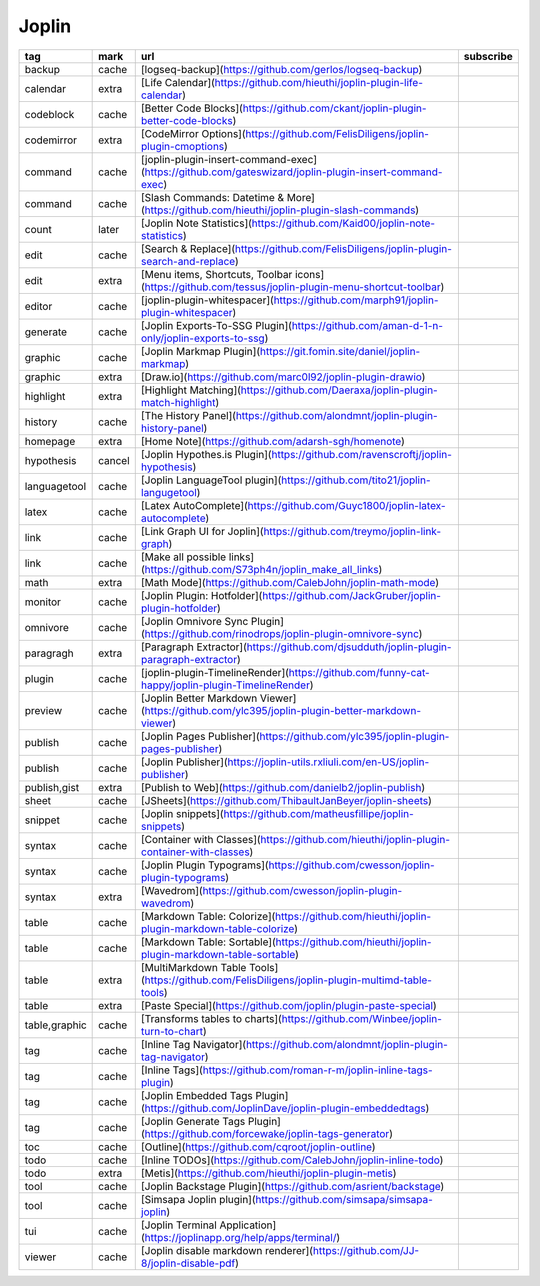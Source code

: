 Joplin
~~~~~~~~~~

.. csv-table::
    :header: tag, mark, url, subscribe
    :class: sphinx-datatable

    "backup","cache","[logseq-backup](https://github.com/gerlos/logseq-backup)",""
    "calendar","extra","[Life Calendar](https://github.com/hieuthi/joplin-plugin-life-calendar)",""
    "codeblock","cache","[Better Code Blocks](https://github.com/ckant/joplin-plugin-better-code-blocks)",""
    "codemirror","extra","[CodeMirror Options](https://github.com/FelisDiligens/joplin-plugin-cmoptions)",""
    "command","cache","[joplin-plugin-insert-command-exec](https://github.com/gateswizard/joplin-plugin-insert-command-exec)",""
    "command","cache","[Slash Commands: Datetime & More](https://github.com/hieuthi/joplin-plugin-slash-commands)",""
    "count","later","[Joplin Note Statistics](https://github.com/Kaid00/joplin-note-statistics)",""
    "edit","cache","[Search & Replace](https://github.com/FelisDiligens/joplin-plugin-search-and-replace)",""
    "edit","extra","[Menu items, Shortcuts, Toolbar icons](https://github.com/tessus/joplin-plugin-menu-shortcut-toolbar)",""
    "editor","cache","[joplin-plugin-whitespacer](https://github.com/marph91/joplin-plugin-whitespacer)",""
    "generate","cache","[Joplin Exports-To-SSG Plugin](https://github.com/aman-d-1-n-only/joplin-exports-to-ssg)",""
    "graphic","cache","[Joplin Markmap Plugin](https://git.fomin.site/daniel/joplin-markmap)",""
    "graphic","extra","[Draw.io](https://github.com/marc0l92/joplin-plugin-drawio)",""
    "highlight","extra","[Highlight Matching](https://github.com/Daeraxa/joplin-plugin-match-highlight)",""
    "history","cache","[The History Panel](https://github.com/alondmnt/joplin-plugin-history-panel)",""
    "homepage","extra","[Home Note](https://github.com/adarsh-sgh/homenote)",""
    "hypothesis","cancel","[Joplin Hypothes.is Plugin](https://github.com/ravenscroftj/joplin-hypothesis)",""
    "languagetool","cache","[Joplin LanguageTool plugin](https://github.com/tito21/joplin-langugetool)",""
    "latex","cache","[Latex AutoComplete](https://github.com/Guyc1800/joplin-latex-autocomplete)",""
    "link","cache","[Link Graph UI for Joplin](https://github.com/treymo/joplin-link-graph)",""
    "link","cache","[Make all possible links](https://github.com/S73ph4n/joplin_make_all_links)",""
    "math","extra","[Math Mode](https://github.com/CalebJohn/joplin-math-mode)",""
    "monitor","cache","[Joplin Plugin: Hotfolder](https://github.com/JackGruber/joplin-plugin-hotfolder)",""
    "omnivore","cache","[Joplin Omnivore Sync Plugin](https://github.com/rinodrops/joplin-plugin-omnivore-sync)",""
    "paragragh","extra","[Paragraph Extractor](https://github.com/djsudduth/joplin-plugin-paragraph-extractor)",""
    "plugin","cache","[joplin-plugin-TimelineRender](https://github.com/funny-cat-happy/joplin-plugin-TimelineRender)",""
    "preview","cache","[Joplin Better Markdown Viewer](https://github.com/ylc395/joplin-plugin-better-markdown-viewer)",""
    "publish","cache","[Joplin Pages Publisher](https://github.com/ylc395/joplin-plugin-pages-publisher)",""
    "publish","cache","[Joplin Publisher](https://joplin-utils.rxliuli.com/en-US/joplin-publisher)",""
    "publish,gist","extra","[Publish to Web](https://github.com/danielb2/joplin-publish)",""
    "sheet","cache","[JSheets](https://github.com/ThibaultJanBeyer/joplin-sheets)",""
    "snippet","cache","[Joplin snippets](https://github.com/matheusfillipe/joplin-snippets)",""
    "syntax","cache","[Container with Classes](https://github.com/hieuthi/joplin-plugin-container-with-classes)",""
    "syntax","cache","[Joplin Plugin Typograms](https://github.com/cwesson/joplin-plugin-typograms)",""
    "syntax","extra","[Wavedrom](https://github.com/cwesson/joplin-plugin-wavedrom)",""
    "table","cache","[Markdown Table: Colorize](https://github.com/hieuthi/joplin-plugin-markdown-table-colorize)",""
    "table","cache","[Markdown Table: Sortable](https://github.com/hieuthi/joplin-plugin-markdown-table-sortable)",""
    "table","extra","[MultiMarkdown Table Tools](https://github.com/FelisDiligens/joplin-plugin-multimd-table-tools)",""
    "table","extra","[Paste Special](https://github.com/joplin/plugin-paste-special)",""
    "table,graphic","cache","[Transforms tables to charts](https://github.com/Winbee/joplin-turn-to-chart)",""
    "tag","cache","[Inline Tag Navigator](https://github.com/alondmnt/joplin-plugin-tag-navigator)",""
    "tag","cache","[Inline Tags](https://github.com/roman-r-m/joplin-inline-tags-plugin)",""
    "tag","cache","[Joplin Embedded Tags Plugin](https://github.com/JoplinDave/joplin-plugin-embeddedtags)",""
    "tag","cache","[Joplin Generate Tags Plugin](https://github.com/forcewake/joplin-tags-generator)",""
    "toc","cache","[Outline](https://github.com/cqroot/joplin-outline)",""
    "todo","cache","[Inline TODOs](https://github.com/CalebJohn/joplin-inline-todo)",""
    "todo","extra","[Metis](https://github.com/hieuthi/joplin-plugin-metis)",""
    "tool","cache","[Joplin Backstage Plugin](https://github.com/asrient/backstage)",""
    "tool","cache","[Simsapa Joplin plugin](https://github.com/simsapa/simsapa-joplin)",""
    "tui","cache","[Joplin Terminal Application](https://joplinapp.org/help/apps/terminal/)",""
    "viewer","cache","[Joplin disable markdown renderer](https://github.com/JJ-8/joplin-disable-pdf)",""